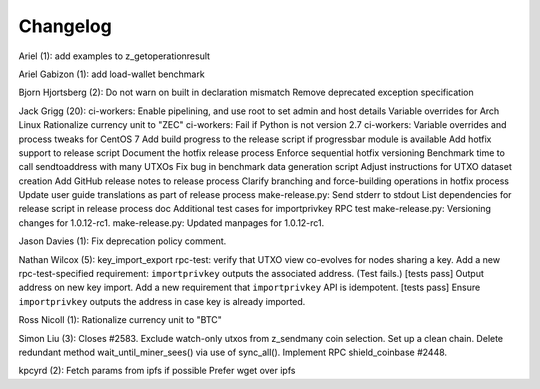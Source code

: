 Changelog
=========

Ariel (1): add examples to z\_getoperationresult

Ariel Gabizon (1): add load-wallet benchmark

Bjorn Hjortsberg (2): Do not warn on built in declaration mismatch
Remove deprecated exception specification

Jack Grigg (20): ci-workers: Enable pipelining, and use root to set
admin and host details Variable overrides for Arch Linux Rationalize
currency unit to "ZEC" ci-workers: Fail if Python is not version 2.7
ci-workers: Variable overrides and process tweaks for CentOS 7 Add build
progress to the release script if progressbar module is available Add
hotfix support to release script Document the hotfix release process
Enforce sequential hotfix versioning Benchmark time to call
sendtoaddress with many UTXOs Fix bug in benchmark data generation
script Adjust instructions for UTXO dataset creation Add GitHub release
notes to release process Clarify branching and force-building operations
in hotfix process Update user guide translations as part of release
process make-release.py: Send stderr to stdout List dependencies for
release script in release process doc Additional test cases for
importprivkey RPC test make-release.py: Versioning changes for
1.0.12-rc1. make-release.py: Updated manpages for 1.0.12-rc1.

Jason Davies (1): Fix deprecation policy comment.

Nathan Wilcox (5): key\_import\_export rpc-test: verify that UTXO view
co-evolves for nodes sharing a key. Add a new rpc-test-specified
requirement: ``importprivkey`` outputs the associated address. (Test
fails.) [tests pass] Output address on new key import. Add a new
requirement that ``importprivkey`` API is idempotent. [tests pass]
Ensure ``importprivkey`` outputs the address in case key is already
imported.

Ross Nicoll (1): Rationalize currency unit to "BTC"

Simon Liu (3): Closes #2583. Exclude watch-only utxos from z\_sendmany
coin selection. Set up a clean chain. Delete redundant method
wait\_until\_miner\_sees() via use of sync\_all(). Implement RPC
shield\_coinbase #2448.

kpcyrd (2): Fetch params from ipfs if possible Prefer wget over ipfs
